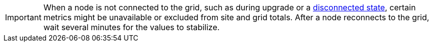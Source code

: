 // used in viewing-nodes-page and viewing-storage-tab

IMPORTANT: When a node is not connected to the grid, such as during upgrade or a <<connection-state,disconnected state>>, certain metrics might be unavailable or excluded from site and grid totals. After a node reconnects to the grid, wait several minutes for the values to stabilize.